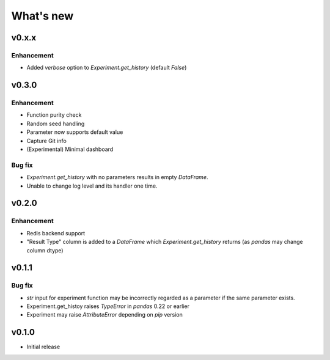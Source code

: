 What's new
==========

v0.x.x
------

Enhancement
^^^^^^^^^^^

* Added `verbose` option to `Experiment.get_history` (default `False`)

v0.3.0
------

Enhancement
^^^^^^^^^^^

* Function purity check
* Random seed handling
* Parameter now supports default value
* Capture Git info
* (Experimental) Minimal dashboard

Bug fix
^^^^^^^

* `Experiment.get_history` with no parameters results in empty `DataFrame`.
* Unable to change log level and its handler one time.

v0.2.0
------

Enhancement
^^^^^^^^^^^

* Redis backend support
* "Result Type" column is added to a `DataFrame` which `Experiment.get_history` returns
  (as `pandas` may change column dtype)

v0.1.1
------

Bug fix
^^^^^^^

* `str` input for experiment function may be incorrectly regarded as a parameter if the same parameter exists.
* Experiment.get_histoy raises `TypeError` in `pandas` 0.22 or earlier
* Experiment may raise `AttributeError` depending on `pip` version

v0.1.0
------

* Initial release
